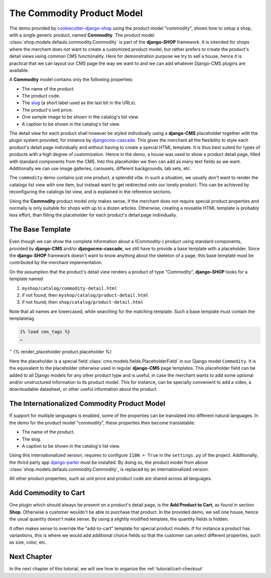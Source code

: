 .. _tutorial/product-model-commodity:

===========================
The Commodity Product Model
===========================

The demo provided by `cookiecutter-django-shop`_ using the product model "commodity", shows how to
setup a shop, with a single generic product, named **Commodity**. The product model
:class:`shop.models.defauls.commodity.Commodity` is part of the **django-SHOP** framework. It is
intended for shops where the merchant does not want to create a customized product model, but
rather prefers to create the product's detail views using common CMS functionality. Here for
demonstration purpose we try to sell a house, hence it is practical that we can layout our CMS page
the way we want to and we can add whatever Django-CMS plugins are available.

A **Commodity** model contains only the following properties:

* The name of the product.
* The product code.
* The slug_ (a short label used as the last bit in the URLs).
* The product's unit price.
* One sample image to be shown in the catalog's list view.
* A caption to be shown in the catalog's list view.

The detail view for each product shall however be styled individually using a **django-CMS**
placeholder together with the plugin system provided, for instance by djangocms-cascade_. This
gives the merchant all the flexibility to style each product's detail page individually and without
having to create a special HTML template. It is thus best suited for types of products with a high
degree of customization. Hence in the demo, a house was used to show a product detail page, filled
with standard components from the CMS. Into this placeholder we then can add as many text fields as
we want. Additionally we can use image galleries, carousels, different backgrounds, tab sets, etc.

The ``commodity`` demo contains just one product, a splendid villa. In such a situation, we usually
don't want to render the catalogs list view with one item, but instead want to get redirected onto
our lonely product. This can be achieved by reconfiguring the catalogs list view, and is explained
in the reference sections.

Using the **Commodity** product model only makes sense, if the merchant does not require special
product properties and normally is only suitable for shops with up to a dozen articles. Otherwise,
creating a reusable HTML template is probably less effort, than filling the placeholder for each
product's detail page individually.

.. _cookiecutter-django-shop: https://github.com/awesto/cookiecutter-django-shop
.. _djangocms-cascade: https://djangocms-cascade.readthedocs.io/en/latest/
.. _slug: https://docs.djangoproject.com/en/stable/ref/models/fields/#slugfield


The Base Template
=================

Even though we can show the complete information about a (Commodity-) product using standard
components, provided by **django-CMS** and/or **djangocms-cascade**, we still have to provide a base
template with a placeholder. Since the **django-SHOP** framework doesn't want to know anything about
the skeleton of a page, this base template must be contributed by the merchant implementation.

On the assumption that the product's detail view renders a product of type "Commodity",
**django-SHOP** looks for a template named

#. ``myshop/catalog/commodity-detail.html``
#. if not found, then ``myshop/catalog/product-detail.html``
#. if not found, then ``shop/catalog/product-detail.html``

Note that all names are lowercased, while searching for the matching template. Such a base template
must contain the templatetag

.. code-block:: django

	{% load cms_tags %}
	…
''	{% render_placeholder product.placeholder %}

Here the placeholder is a special field :class:`cms.models.fields.PlaceholderField` in our Django
model ``Commodity``. It is the equivalent to the placeholder otherwise used in regular
**django-CMS** page templates. This placeholder field can be added to all Django models for any
other product type and is useful, in case the merchant wants to add some optional and/or
unstructured information to its product model. This for instance, can be specially convenient to
add a video, a downloadable datasheet, or other useful information about the product.


.. _tutorial/product-model-i18n_commodity:

The Internationalized Commodity Product Model
=============================================

If support for multiple languages is enabled, some of the properties can be translated into
different natural languages. In the demo for the product model "commodity", these properties
then become translatable:

* The name of the product.
* The slug.
* A caption to be shown in the catalog's list view.

Using this internationalized version, requires to configure ``I18N = True`` in the ``settings.py``
of the project. Additionally, the thrird party app django-parler_ must be installed. By doing so,
the product model from above :class:`shop.models.defauls.commodity.Commodity`, is replaced by an
internationalized version.

All other product properties, such as unit price and product code are shared across all languages.

.. _django-parler: https://django-parler.readthedocs.io/en/latest/

.. _tutorial/commodity-add-to-cart:

Add Commodity to Cart
=====================

One plugin which should always be present on a product's detail page, is the
**Add Product to Cart**, as found in section **Shop**. Otherwise a customer wouldn't be able to
purchase that product. In the provided demo, we sell one house, hence the usual quantity doesn't
make sense. By using a slightly modified template, the quantity fields is hidden.

It often makes sense to override the "add-to-cart" template for special product models. If for
instance a product has variantions, this is where we would add additional choice fields so that the
customer can select different properties, such as size, color, etc.


Next Chapter
============

In the next chapter of this tutorial, we will see how to organize the :ref:`tutorial/cart-checkout`
